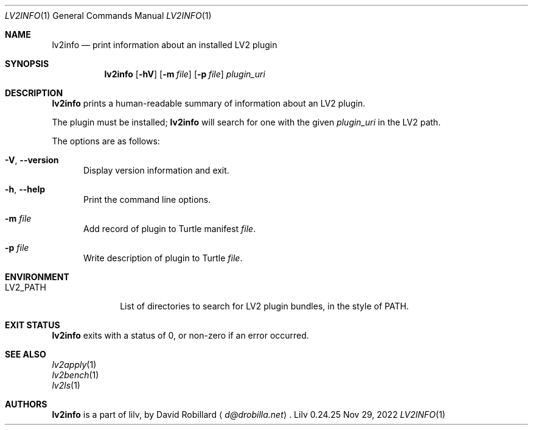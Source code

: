 .\" # Copyright 2009-2024 David Robillard <d@drobilla.net>
.\" # SPDX-License-Identifier: ISC
.Dd Nov 29, 2022
.Dt LV2INFO 1
.Os Lilv 0.24.25
.Sh NAME
.Nm lv2info
.Nd print information about an installed LV2 plugin
.Sh SYNOPSIS
.Nm lv2info
.Op Fl hV
.Op Fl m Ar file
.Op Fl p Ar file
.Ar plugin_uri
.Sh DESCRIPTION
.Nm
prints a human-readable summary of information about an LV2 plugin.
.Pp
The plugin must be installed;
.Nm
will search for one with the given
.Ar plugin_uri
in the LV2 path.
.Pp
The options are as follows:
.Pp
.Bl -tag -compact -width 3n
.It Fl V , Fl Fl version
Display version information and exit.
.Pp
.It Fl h , Fl Fl help
Print the command line options.
.Pp
.It Fl m Ar file
Add record of plugin to Turtle manifest
.Ar file .
.Pp
.It Fl p Ar file
Write description of plugin to Turtle
.Ar file .
.El
.Sh ENVIRONMENT
.Bl -tag -width LV2_PATH -compact
.It Ev LV2_PATH
List of directories to search for LV2 plugin bundles,
in the style of
.Ev PATH .
.El
.Sh EXIT STATUS
.Nm
exits with a status of 0, or non-zero if an error occurred.
.Sh SEE ALSO
.Bl -item -compact
.It
.Xr lv2apply 1
.It
.Xr lv2bench 1
.It
.Xr lv2ls 1
.El
.Sh AUTHORS
.Nm
is a part of lilv, by
.An David Robillard
.Aq Mt d@drobilla.net .
